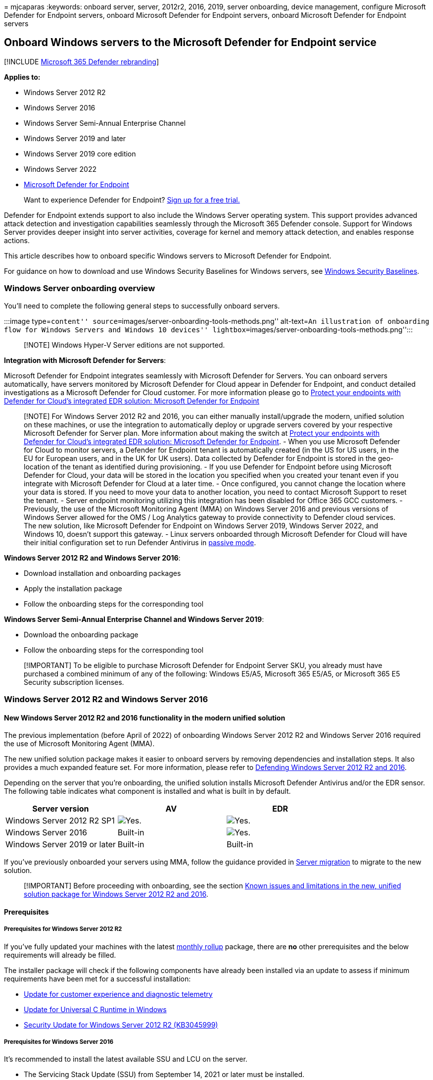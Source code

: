 = 
mjcaparas
:keywords: onboard server, server, 2012r2, 2016, 2019, server
onboarding, device management, configure Microsoft Defender for Endpoint
servers, onboard Microsoft Defender for Endpoint servers, onboard
Microsoft Defender for Endpoint servers

== Onboard Windows servers to the Microsoft Defender for Endpoint service

{empty}[!INCLUDE link:../../includes/microsoft-defender.md[Microsoft 365
Defender rebranding]]

*Applies to:*

* Windows Server 2012 R2
* Windows Server 2016
* Windows Server Semi-Annual Enterprise Channel
* Windows Server 2019 and later
* Windows Server 2019 core edition
* Windows Server 2022
* https://go.microsoft.com/fwlink/p/?linkid=2154037[Microsoft Defender
for Endpoint]

____
Want to experience Defender for Endpoint?
https://signup.microsoft.com/create-account/signup?products=7f379fee-c4f9-4278-b0a1-e4c8c2fcdf7e&ru=https://aka.ms/MDEp2OpenTrial?ocid=docs-wdatp-configserver-abovefoldlink[Sign
up for a free trial.]
____

Defender for Endpoint extends support to also include the Windows Server
operating system. This support provides advanced attack detection and
investigation capabilities seamlessly through the Microsoft 365 Defender
console. Support for Windows Server provides deeper insight into server
activities, coverage for kernel and memory attack detection, and enables
response actions.

This article describes how to onboard specific Windows servers to
Microsoft Defender for Endpoint.

For guidance on how to download and use Windows Security Baselines for
Windows servers, see
link:/windows/device-security/windows-security-baselines[Windows
Security Baselines].

=== Windows Server onboarding overview

You’ll need to complete the following general steps to successfully
onboard servers.

:::image type=``content''
source=``images/server-onboarding-tools-methods.png'' alt-text=``An
illustration of onboarding flow for Windows Servers and Windows 10
devices'' lightbox=``images/server-onboarding-tools-methods.png'':::

____
[!NOTE] Windows Hyper-V Server editions are not supported.
____

*Integration with Microsoft Defender for Servers*:

Microsoft Defender for Endpoint integrates seamlessly with Microsoft
Defender for Servers. You can onboard servers automatically, have
servers monitored by Microsoft Defender for Cloud appear in Defender for
Endpoint, and conduct detailed investigations as a Microsoft Defender
for Cloud customer. For more information please go to
link:/azure/defender-for-cloud/integration-defender-for-endpoint?tabs=windows[Protect
your endpoints with Defender for Cloud’s integrated EDR solution:
Microsoft Defender for Endpoint]

____
[!NOTE] For Windows Server 2012 R2 and 2016, you can either manually
install/upgrade the modern, unified solution on these machines, or use
the integration to automatically deploy or upgrade servers covered by
your respective Microsoft Defender for Server plan. More information
about making the switch at
link:/azure/defender-for-cloud/integration-defender-for-endpoint?tabs=windows#enable-the-integration[Protect
your endpoints with Defender for Cloud’s integrated EDR solution:
Microsoft Defender for Endpoint]. - When you use Microsoft Defender for
Cloud to monitor servers, a Defender for Endpoint tenant is
automatically created (in the US for US users, in the EU for European
users, and in the UK for UK users). Data collected by Defender for
Endpoint is stored in the geo-location of the tenant as identified
during provisioning. - If you use Defender for Endpoint before using
Microsoft Defender for Cloud, your data will be stored in the location
you specified when you created your tenant even if you integrate with
Microsoft Defender for Cloud at a later time. - Once configured, you
cannot change the location where your data is stored. If you need to
move your data to another location, you need to contact Microsoft
Support to reset the tenant. - Server endpoint monitoring utilizing this
integration has been disabled for Office 365 GCC customers. -
Previously, the use of the Microsoft Monitoring Agent (MMA) on Windows
Server 2016 and previous versions of Windows Server allowed for the OMS
/ Log Analytics gateway to provide connectivity to Defender cloud
services. The new solution, like Microsoft Defender for Endpoint on
Windows Server 2019, Windows Server 2022, and Windows 10, doesn’t
support this gateway. - Linux servers onboarded through Microsoft
Defender for Cloud will have their initial configuration set to run
Defender Antivirus in
link:/defender-endpoint/microsoft-defender-antivirus-compatibility#microsoft-defender-antivirus-and-non-microsoft-antivirusantimalware-solutions[passive
mode].
____

*Windows Server 2012 R2 and Windows Server 2016*:

* Download installation and onboarding packages
* Apply the installation package
* Follow the onboarding steps for the corresponding tool

*Windows Server Semi-Annual Enterprise Channel and Windows Server 2019*:

* Download the onboarding package
* Follow the onboarding steps for the corresponding tool

____
[!IMPORTANT] To be eligible to purchase Microsoft Defender for Endpoint
Server SKU, you already must have purchased a combined minimum of any of
the following: Windows E5/A5, Microsoft 365 E5/A5, or Microsoft 365 E5
Security subscription licenses.
____

=== Windows Server 2012 R2 and Windows Server 2016

==== New Windows Server 2012 R2 and 2016 functionality in the modern unified solution

The previous implementation (before April of 2022) of onboarding Windows
Server 2012 R2 and Windows Server 2016 required the use of Microsoft
Monitoring Agent (MMA).

The new unified solution package makes it easier to onboard servers by
removing dependencies and installation steps. It also provides a much
expanded feature set. For more information, please refer to
https://techcommunity.microsoft.com/t5/microsoft-defender-for-endpoint/defending-windows-server-2012-r2-and-2016/ba-p/2783292[Defending
Windows Server 2012 R2 and 2016].

Depending on the server that you’re onboarding, the unified solution
installs Microsoft Defender Antivirus and/or the EDR sensor. The
following table indicates what component is installed and what is built
in by default.

[width="100%",cols="34%,33%,33%",options="header",]
|===
|Server version |AV |EDR
|Windows Server 2012 R2 SP1 |image:images/svg/check-yes.svg[Yes.]
|image:images/svg/check-yes.svg[Yes.]

|Windows Server 2016 |Built-in |image:images/svg/check-yes.svg[Yes.]

|Windows Server 2019 or later |Built-in |Built-in
|===

If you’ve previously onboarded your servers using MMA, follow the
guidance provided in link:server-migration.md[Server migration] to
migrate to the new solution.

____
[!IMPORTANT] Before proceeding with onboarding, see the section
link:#known-issues-and-limitations-in-the-new-unified-solution-package-for-windows-server-2012-r2-and-2016[Known
issues and limitations in the new&#44; unified solution package for Windows
Server 2012 R2 and 2016].
____

==== Prerequisites

===== Prerequisites for Windows Server 2012 R2

If you’ve fully updated your machines with the latest
https://support.microsoft.com/topic/windows-8-1-and-windows-server-2012-r2-update-history-47d81dd2-6804-b6ae-4112-20089467c7a6[monthly
rollup] package, there are *no* other prerequisites and the below
requirements will already be filled.

The installer package will check if the following components have
already been installed via an update to assess if minimum requirements
have been met for a successful installation:

* https://support.microsoft.com/help/3080149/update-for-customer-experience-and-diagnostic-telemetry[Update
for customer experience and diagnostic telemetry]
* https://support.microsoft.com/topic/update-for-universal-c-runtime-in-windows-c0514201-7fe6-95a3-b0a5-287930f3560c[Update
for Universal C Runtime in Windows]
* https://support.microsoft.com/topic/ms15-038-description-of-the-security-update-for-windows-april-14-2015-99265f07-6926-d6d2-5203-3b32b214a9c3[Security
Update for Windows Server 2012 R2 (KB3045999)]

===== Prerequisites for Windows Server 2016

It’s recommended to install the latest available SSU and LCU on the
server.

* The Servicing Stack Update (SSU) from September 14, 2021 or later must
be installed.
* The Latest Cumulative Update (LCU) from September 20, 2018 or later
must be installed. +
* Enable the Microsoft Defender Antivirus feature and ensure it’s up to
date. For more information on enabling Defender Antivirus on Windows
Server, see
link:enable-update-mdav-to-latest-ws.md#re-enable-microsoft-defender-antivirus-on-windows-server-if-it-was-disabled[Re-enable
Defender Antivirus on Windows Server if it was disabled] and
link:enable-update-mdav-to-latest-ws.md#re-enable-microsoft-defender-antivirus-on-windows-server-if-it-was-uninstalled[Re-enable
Defender Antivirus on Windows Server if it was uninstalled].
* Download and install the latest platform version using Windows Update.
Alternatively, download the update package manually from the
https://www.catalog.update.microsoft.com/Search.aspx?q=KB4052623[Microsoft
Update Catalog] or from
https://go.microsoft.com/fwlink/?linkid=870379&arch=x64[MMPC].

===== Prerequisites for running with third-party security solutions

If you intend to use a third-party anti-malware solution, you’ll need to
run Microsoft Defender Antivirus in passive mode. You must remember to
set to passive mode during the installation and onboarding process.

____
[!NOTE] If you’re installing Microsoft Defender for Endpoint on Servers
with McAfee Endpoint Security (ENS) or VirusScan Enterprise (VSE), the
version of the McAfee platform may need to be updated to ensure
Microsoft Defender Antivirus is not removed or disabled. For more
information including the specific version numbers required, see,
https://kcm.trellix.com/corporate/index?page=content&id=KB88214[McAfee
Knowledge Center article].
____

===== Update packages for Microsoft Defender for Endpoint on Windows Server 2012 R2 and 2016

To receive regular product improvements and fixes for the EDR Sensor
component, ensure Windows Update
https://go.microsoft.com/fwlink/?linkid=2168277[KB5005292] gets applied
or approved. In addition, to keep protection components updated, see
link:/microsoft-365/security/defender-endpoint/manage-updates-baselines-microsoft-defender-antivirus#monthly-platform-and-engine-versions[Manage
Microsoft Defender Antivirus updates and apply baselines].

If you’re using Windows Server Update Services (WSUS) and/or Microsoft
Endpoint Configuration Manager, this new ``Microsoft Defender for
Endpoint update for EDR Sensor'' is available under the category
``Microsoft Defender for Endpoint''.

==== Onboarding steps summary

* STEP 1:
link:#step-1-download-installation-and-onboarding-packages[Download the
installation and onboarding packages]
* STEP 2:
link:#step-2-apply-the-installation-and-onboarding-package[Apply the
installation and onboarding package]
* STEP 3: link:#step-3-complete-the-onboarding-steps[Complete the
onboarding steps]

==== STEP 1: Download installation and onboarding packages

You’ll need to download both the *installation* and *onboarding*
packages from the portal.

____
[!NOTE] The installation package is updated monthly. Be sure to download
the latest package before usage. To update after installation, you do
not have to run the installer package again. If you do, the installer
will ask you to offboard first as that is a requirement for
uninstallation. See
link:#update-packages-for-microsoft-defender-for-endpoint-on-windows-server-2012-r2-and-2016[Update
packages for Microsoft Defender for Endpoint on Windows Server 2012 R2
and 2016].
____

____
{empty}[!div class=``mx-imgBorder'']
image:images/install-agent-onboard.png[Image of onboarding dashboard]
____

____
[!NOTE] On Windows Server 2012R2, Microsoft Defender Antivirus will get
installed by the installation package and will be active unless you set
it to passive mode. On Windows Server 2016, Microsoft Defender Antivirus
must be installed as a feature (see
link:/microsoft-365/security/defender-endpoint/switch-to-mde-phase-2#re-enable-microsoft-defender-antivirus-on-windows-server-2016[Switch
to MDE]) first and fully updated before proceeding with the
installation.

If you are running a non-Microsoft anti-malware solution ensure you add
exclusions for Microsoft Defender Antivirus
(https://download.microsoft.com/download/6/b/f/6bfff670-47c3-4e45-b01b-64a2610eaefa/mde-urls-commercial.xlsx[from
this list of Microsoft Defender Processes on the Defender Processes
tab]) to the non-Microsoft solution before installation. It is also
recommended to add non-Microsoft security solutions to the Defender
Antivirus exclusion list.
____

The *installation package* contains an MSI file that installs the
Microsoft Defender for Endpoint agent.

The *onboarding package* contains the following files:

* `OptionalParamsPolicy` - contains the setting that enables sample
collection
* `WindowsDefenderATPOnboardingScript.cmd` - contains the onboarding
script

Follow these steps to download the packages:

[arabic]
. In Microsoft 365 Defender, go to *Settings > Device Management >
Onboarding*.
. Select *Windows Server 2012 R2 and 2016*.
. Select *Download installation package* and save the .msi file.
. Select *Download onboarding package* and save the .zip file.
. Install the installation package using any of the options to install
Microsoft Defender Antivirus. The installation requires administrative
permissions.

____
{empty}[!IMPORTANT]

* A local onboarding script is suitable for a proof of concept but
should not be used for production deployment. For a production
deployment, we recommend using Group Policy, or Microsoft Endpoint
Configuration Manager.
____

==== STEP 2: Apply the installation and onboarding package

In this step, you’ll install the prevention and detection components
required before onboarding your device to the Microsoft Defender for
Endpoint cloud environment, to prepare the machine for onboarding.
Ensure all link:#prerequisites[prerequisites] have been met.

____
[!NOTE] Microsoft Defender Antivirus will get installed and will be
active unless you set it to passive mode.
____

===== Options to install the Microsoft Defender for Endpoint packages

In the previous section, you downloaded an installation package. The
installation package contains the installer for all Microsoft Defender
for Endpoint components.

You can use any of the following options to install the agent:

* link:#install-microsoft-defender-for-endpoint-using-the-command-line[Install
using the command line]
* link:#install-microsoft-defender-for-endpoint-using-a-script[Install
using a script]
* link:#apply-the-microsoft-defender-for-endpoint-installation-and-onboarding-packages-using-group-policy[Apply
the installation and onboarding packages using Group Policy]

====== Install Microsoft Defender For Endpoint using the command line

Use the installation package from the previous step to install Microsoft
Defender for Endpoint.

Run the following command to install Microsoft Defender for Endpoint:

[source,console]
----
Msiexec /i md4ws.msi /quiet
----

To uninstall, ensure the machine is offboarded first using the
appropriate offboarding script. Then, use Control Panel > Programs >
Programs and Features to perform the uninstall.

Alternatively, run the following uninstall command to uninstall
Microsoft Defender for Endpoint:

[source,console]
----
Msiexec /x md4ws.msi /quiet
----

You must use the same package you used for installation for the above
command to succeed.

The `/quiet` switch suppresses all notifications.

____
[!NOTE] Microsoft Defender Antivirus doesn’t automatically go into
passive mode. You can choose to set Microsoft Defender Antivirus to run
in passive mode if you are running a non-Microsoft antivirus/antimalware
solution. For command line installations, the optional
`FORCEPASSIVEMODE=1` immediately sets the Microsoft Defender Antivirus
component to Passive mode to avoid interference. Then, to ensure
Defender Antivirus remains in passive mode after onboarding to support
capabilities like EDR Block, set the ``ForceDefenderPassiveMode''
registry key.
____

Support for Windows Server provides deeper insight into server
activities, coverage for kernel and memory attack detection, and enables
response actions.

====== Install Microsoft Defender for Endpoint using a script

You can use the link:server-migration.md#installer-script[installer
helper script] to help automate installation, uninstallation, and
onboarding.

____
[!NOTE] The installation script is signed. Any modifications to the
script will invalidate the signature. When you download the script from
GitHub, the recommended approach to avoid inadvertent modification is to
download the source files as a zip archive then extract it to obtain the
install.ps1 file (on the main Code page, click the Code dropdown menu
and select ``Download ZIP'').
____

This script can be used in various scenarios, including those scenarios
described in
link:/microsoft-365/security/defender-endpoint/server-migration[Server
migration scenarios from the previous&#44; MMA-based Microsoft Defender for
Endpoint solution] and for deployment using Group Policy as described
below.

====== Apply the Microsoft Defender for Endpoint installation and onboarding packages using Group policy

[arabic]
. Create a group policy: Open the
link:/internet-explorer/ie11-deploy-guide/group-policy-and-group-policy-mgmt-console-ie11[Group
Policy Management Console] (GPMC), right-click *Group Policy Objects*
you want to configure and select *New*. Enter the name of the new GPO in
the dialogue box that is displayed and select *OK*.
. Open the
link:/internet-explorer/ie11-deploy-guide/group-policy-and-group-policy-mgmt-console-ie11[Group
Policy Management Console] (GPMC), right-click the Group Policy Object
(GPO) you want to configure and select *Edit*.
. In the *Group Policy Management Editor*, go to *Computer
configuration*, then *Preferences*, and then *Control panel settings*.
. Right-click *Scheduled tasks*, point to *New*, and then click
*Immediate Task (At least Windows 7)*.
. In the *Task* window that opens, go to the *General* tab. Under
*Security options* select *Change User or Group* and type SYSTEM and
then select *Check Names* then *OK*. NT AUTHORITYappears as the user
account the task will run as.
. Select *Run whether user is logged on or not* and check the *Run with
highest privileges* check box.
. In the Name field, type an appropriate name for the scheduled task
(for example, Defender for Endpoint Deployment).
. Go to the *Actions* tab and select *New…* Ensure that *Start a
program* is selected in the *Action* field. The
link:server-migration.md#installer-script[installer script] handles the
installation, and immediately perform the onboarding step after
installation completes. Select _C:.0.exe_ then provide the arguments:
+
[source,console]
----
 -ExecutionPolicy RemoteSigned \\servername-or-dfs-space\share-name\install.ps1 -OnboardingScript \\servername-or-dfs-space\share-name\windowsdefenderatponboardingscript.cmd
----
+
____
[!NOTE] The recommended execution policy setting is `Allsigned`. This
requires importing the script’s signing certificate into the Local
Computer Trusted Publishers store if the script is running as SYSTEM on
the endpoint.
____
+
Replace \-or-dfs-space-name with the UNC path, using the file server’s
fully qualified domain name (FQDN), of the shared _install.ps1_ file.
The installer package md4ws.msi must be placed in the same directory.
Ensure that the permissions of the UNC path allow write access to the
computer account that is installing the package, to support creation of
log files. If you wish to disable the creation of log files (not
recommended), you can use the -noETL -noMSILog parameters.
+
For scenarios where you want Microsoft Defender Antivirus to co-exist
with non-Microsoft antimalware solutions, add the $Passive parameter to
set passive mode during installation.
. Select *OK* and close any open GPMC windows.
. To link the GPO to an Organization Unit (OU), right-click and select
*Link an existing GPO*. In the dialogue box that is displayed, select
the Group Policy Object that you wish to link. Select *OK*.

For more configuration settings, see
link:configure-endpoints-gp.md#configure-sample-collection-settings[Configure
sample collection settings] and
link:configure-endpoints-gp.md#other-recommended-configuration-settings[Other
recommended configuration settings].

==== STEP 3: Complete the onboarding steps

The following steps are only applicable if you’re using a third-party
anti-malware solution. You’ll need to apply the following Microsoft
Defender Antivirus passive mode setting. Verify that it was configured
correctly:

[arabic]
. Set the following registry entry:
* Path:
`HKLM\SOFTWARE\Policies\Microsoft\Windows Advanced Threat Protection`
* Name: `ForceDefenderPassiveMode`
* Type: `REG_DWORD`
* Value: `1`
+
:::image type=``content'' source=``images/atp-verify-passive-mode.png''
alt-text=``The passive mode verification result''
lightbox=``images/atp-verify-passive-mode.png'':::

===== Known issues and limitations in the new, unified solution package for Windows Server 2012 R2 and 2016

____
{empty}[!IMPORTANT]

* Always download the latest installer package from the Microsoft 365
Defender portal (https://security.microsoft.com) before performing a new
installation and ensure prerequisites have been met. After installation,
ensure to regularly update using component updates described in the
section
link:#update-packages-for-microsoft-defender-for-endpoint-on-windows-server-2012-r2-and-2016[Update
packages for Microsoft Defender for Endpoint on Windows Server 2012 R2
and 2016].
____

* An operating system update can introduce an installation issue on
machines with slower disks due to a timeout with service installation.
Installation fails with the message ``Could not find
c:filesdefender.dll, - 310 WinDefend''. Use the latest installation
package, and the latest
https://github.com/microsoft/mdefordownlevelserver[install.ps1] script
to help clear the failed installation if necessary.
* We’ve identified an issue with Windows Server 2012 R2 connectivity to
cloud when static TelemetryProxyServer is used *and* the certificate
revocation list (CRL) URLs aren’t reachable from the SYSTEM account
context. Ensure the EDR sensor is updated to version 10.8210.* or later
(using
https://support.microsoft.com/topic/microsoft-defender-for-endpoint-update-for-edr-sensor-f8f69773-f17f-420f-91f4-a8e5167284ac[KB5005292])
to resolve the issue. Alternatively, use a different proxy option
(``system-wide'') that provides such connectivity, or configure the same
proxy via the WinInet setting on the SYSTEM account context.
* On Windows Server 2012 R2, there’s no user interface for Microsoft
Defender Antivirus. In addition, the user interface on Windows Server
2016 only allows for basic operations. To perform operations on a device
locally, refer to
link:/microsoft-365/security/defender-endpoint/manage-mde-post-migration-other-tools[Manage
Microsoft Defender for Endpoint with PowerShell&#44; WMI&#44; and MPCmdRun.exe].
As a result, features that specifically rely on user interaction, such
as where the user is prompted to make a decision or perform a specific
task, may not work as expected. It’s recommended to disable or not
enable the user interface nor require user interaction on any managed
server as it may impact protection capability.
* Not all Attack Surface Reduction rules are applicable to all operating
systems. See
link:/microsoft-365/security/defender-endpoint/attack-surface-reduction-rules[Attack
Surface Reduction (ASR) rules].
* Operating system upgrades aren’t supported. Offboard then uninstall
before upgrading. The installer package can only be used to upgrade
installations that have not yet been updated with new antimalware
platform or EDR sensor update packages.
* Automatic exclusions for *server roles* aren’t supported on Windows
Server 2012 R2; however, built-in exclusions for operating system files
are. For more information about adding exclusions, see
https://support.microsoft.com/topic/virus-scanning-recommendations-for-enterprise-computers-that-are-running-currently-supported-versions-of-windows-kb822158-c067a732-f24a-9079-d240-3733e39b40bc[Virus
scanning recommendations for Enterprise computers that are running
currently supported versions of Windows].
* To automatically deploy and onboard the new solution using Microsoft
Endpoint Configuration Manager (MECM) you need to be on
link:/mem/configmgr/core/plan-design/changes/whats-new-in-version-2207#improved-microsoft-defender-for-endpoint-mde-onboarding-for-windows-server-2012-r2-and-windows-server-2016[version
2207 or later]. You can still configure and deploy using version 2107
with the hotfix rollup, but this requires additional deployment steps.
See
link:/microsoft-365/security/defender-endpoint/server-migration#microsoft-endpoint-configuration-manager-migration-scenarios[Microsoft
Endpoint Configuration Manager migration scenarios] for more
information.

=== Windows Server Semi-Annual Enterprise Channel (SAC), Windows Server 2019 and Windows Server 2022

==== Download package

[arabic]
. In Microsoft 365 Defender, go to *Settings > Device Management >
Onboarding*.
. Select *Windows Server 1803 and 2019*.
. Select *Download package*. Save it as
WindowsDefenderATPOnboardingPackage.zip.
. Follow the steps provided in the
link:#step-3-complete-the-onboarding-steps[Complete the onboarding
steps] section.

=== Verify the onboarding and installation

Verify that Microsoft Defender Antivirus and Microsoft Defender for
Endpoint are running.

=== Run a detection test to verify onboarding

After onboarding the device, you can choose to run a detection test to
verify that a device is properly onboarded to the service. For more
information, see link:run-detection-test.md[Run a detection test on a
newly onboarded Microsoft Defender for Endpoint device].

____
[!NOTE] Running Microsoft Defender Antivirus is not required but it is
recommended. If another antivirus vendor product is the primary endpoint
protection solution, you can run Defender Antivirus in Passive mode. You
can only confirm that passive mode is on after verifying that Microsoft
Defender for Endpoint sensor (SENSE) is running.
____

[arabic]
. Run the following command to verify that Microsoft Defender Antivirus
is installed:
+
____
[!NOTE] This verification step is only required if you’re using
Microsoft Defender Antivirus as your active antimalware solution.
____
+
[source,dos]
----
sc.exe query Windefend
----
+
If the result is `The specified service doesn’t exist as an installed
service', then you’ll need to install Microsoft Defender Antivirus.
+
For information on how to use Group Policy to configure and manage
Microsoft Defender Antivirus on your Windows servers, see
link:use-group-policy-microsoft-defender-antivirus.md[Use Group Policy
settings to configure and manage Microsoft Defender Antivirus].
. Run the following command to verify that Microsoft Defender for
Endpoint is running:
+
[source,dos]
----
sc.exe query sense
----
+
The result should show it’s running. If you encounter issues with
onboarding, see link:troubleshoot-onboarding.md[Troubleshoot
onboarding].

=== Run a detection test

Follow the steps in link:run-detection-test.md[Run a detection test on a
newly onboarded device] to verify that the server is reporting to
Defender for the Endpoint service.

=== Next steps

After successfully onboarding devices to the service, you’ll need to
configure the individual components of Microsoft Defender for Endpoint.
Follow the link:prepare-deployment.md#adoption-order[Adoption order] to
be guided on enabling the various components.

=== Offboard Windows servers

You can offboard Windows Server 2012 R2, Windows Server 2016, Windows
Server (SAC), Windows Server 2019, and Windows Server 2019 Core edition
in the same method available for Windows 10 client devices.

* link:configure-endpoints-gp.md#offboard-devices-using-group-policy[Offboard
devices using Group Policy]
* link:configure-endpoints-sccm.md#offboard-devices-using-configuration-manager[Offboard
devices using Configuration Manager]
* link:configure-endpoints-mdm.md#offboard-devices-using-mobile-device-management-tools[Offboard
devices using Mobile Device Management tools]
* link:configure-endpoints-script.md#offboard-devices-using-a-local-script[Offboard
devices using a local script]

After offboarding, you can proceed to uninstall the unified solution
package on Windows Server 2012 R2 and Windows Server 2016.

For other Windows server versions, you have two options to offboard
Windows servers from the service:

* Uninstall the MMA agent
* Remove the Defender for Endpoint workspace configuration

____
[!NOTE] These offboarding instructions for other Windows server versions
also apply if you are running the previous Microsoft Defender for
Endpoint for Windows Server 2016 and Windows Server 2012 R2 that
requires the MMA. Instructions to migrate to the new unified solution
are at
link:/microsoft-365/security/defender-endpoint/server-migration[Server
migration scenarios in Microsoft Defender for Endpoint].
____

=== Related articles

* link:onboard-downlevel.md[Onboard previous versions of Windows]
* link:configure-endpoints.md[Onboard Windows 10 devices]
* link:configure-endpoints-non-windows.md[Onboard non-Windows devices]
* link:configure-proxy-internet.md[Configure proxy and Internet
connectivity settings]
* link:run-detection-test.md[Run a detection test on a newly onboarded
Defender for Endpoint device]
* link:troubleshoot-onboarding.md[Troubleshooting Microsoft Defender for
Endpoint onboarding issues]
